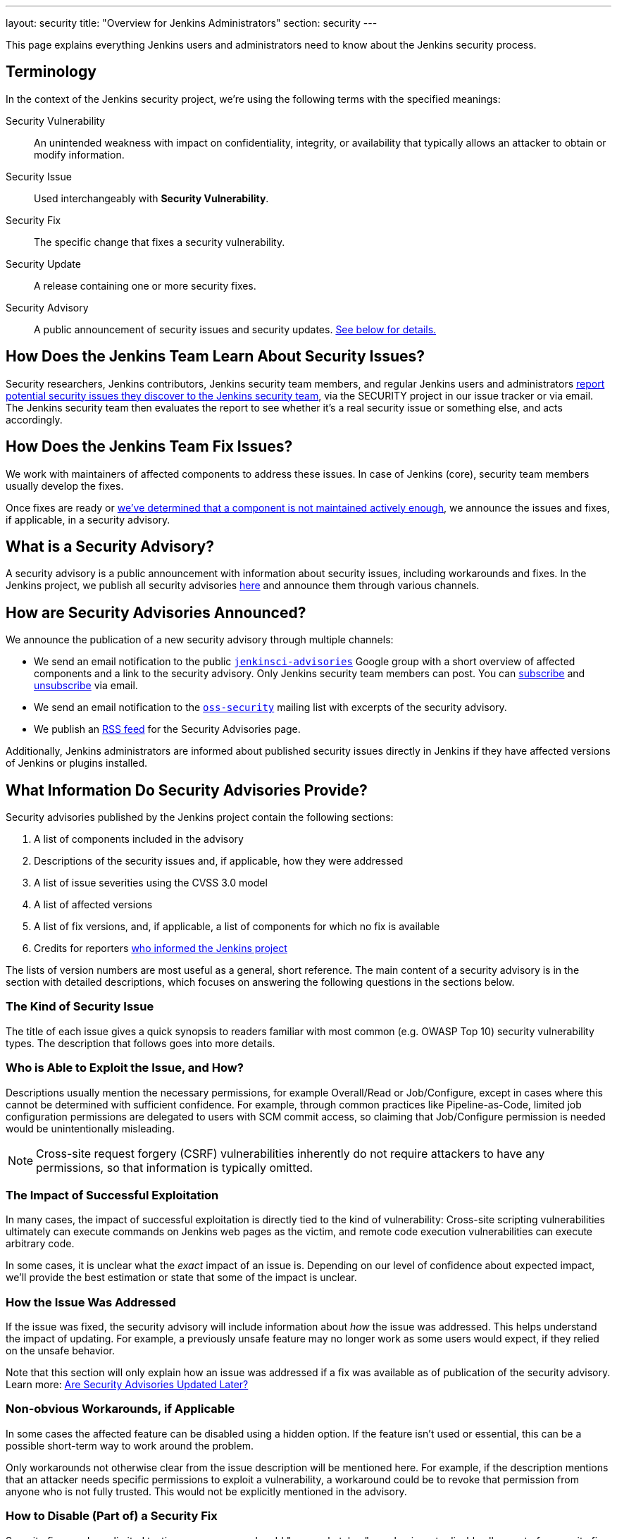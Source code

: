 ---
layout: security
title: "Overview for Jenkins Administrators"
section: security
---

This page explains everything Jenkins users and administrators need to know about the Jenkins security process.

== Terminology

In the context of the Jenkins security project, we're using the following terms with the specified meanings:

Security Vulnerability::
    An unintended weakness with impact on confidentiality, integrity, or availability that typically allows an attacker to obtain or modify information.

Security Issue::
    Used interchangeably with *Security Vulnerability*.

Security Fix::
    The specific change that fixes a security vulnerability.

Security Update::
    A release containing one or more security fixes.

Security Advisory::
    A public announcement of security issues and security updates.
    link:#what-is-a-security-advisory[See below for details.]


== How Does the Jenkins Team Learn About Security Issues?

Security researchers, Jenkins contributors, Jenkins security team members, and regular Jenkins users and administrators link:/security/#reporting-vulnerabilities[report potential security issues they discover to the Jenkins security team], via the SECURITY project in our issue tracker or via email.
The Jenkins security team then evaluates the report to see whether it's a real security issue or something else, and acts accordingly.


== How Does the Jenkins Team Fix Issues?

We work with maintainers of affected components to address these issues.
In case of Jenkins (core), security team members usually develop the fixes.

Once fixes are ready or link:/security/plugins[we've determined that a component is not maintained actively enough], we announce the issues and fixes, if applicable, in a security advisory.


== What is a Security Advisory?

A security advisory is a public announcement with information about security issues, including workarounds and fixes.
In the Jenkins project, we publish all security advisories link:/security/advisories[here] and announce them through various channels.


== How are Security Advisories Announced?

// Copied from index.adoc
We announce the publication of a new security advisory through multiple channels:

* We send an email notification to the public link:https://groups.google.com/g/jenkinsci-advisories[`jenkinsci-advisories`] Google group with a short overview of affected components and a link to the security advisory. Only Jenkins security team members can post. You can link:mailto:jenkinsci-advisories+subscribe@googlegroups.com[subscribe] and link:mailto:jenkinsci-advisories+unsubscribe@googlegroups.com[unsubscribe] via email.
* We send an email notification to the link:https://oss-security.openwall.org/wiki/mailing-lists/oss-security[`oss-security`] mailing list with excerpts of the security advisory.
* We publish an link:/security/advisories/rss.xml[RSS feed] for the Security Advisories page.

Additionally, Jenkins administrators are informed about published security issues directly in Jenkins if they have affected versions of Jenkins or plugins installed.
// Copy from index.adoc end


== What Information Do Security Advisories Provide?

Security advisories published by the Jenkins project contain the following sections:

. A list of components included in the advisory
. Descriptions of the security issues and, if applicable, how they were addressed
. A list of issue severities using the CVSS 3.0 model
. A list of affected versions
. A list of fix versions, and, if applicable, a list of components for which no fix is available
. Credits for reporters link:/security/reporting[who informed the Jenkins project]

The lists of version numbers are most useful as a general, short reference.
The main content of a security advisory is in the section with detailed descriptions, which focuses on answering the following questions in the sections below.

=== The Kind of Security Issue

The title of each issue gives a quick synopsis to readers familiar with most common (e.g. OWASP Top 10) security vulnerability types.
The description that follows goes into more details.


[[attacker]]
=== Who is Able to Exploit the Issue, and How?

Descriptions usually mention the necessary permissions, for example Overall/Read or Job/Configure, except in cases where this cannot be determined with sufficient confidence.
For example, through common practices like Pipeline-as-Code, limited job configuration permissions are delegated to users with SCM commit access, so claiming that Job/Configure permission is needed would be unintentionally misleading.

NOTE: Cross-site request forgery (CSRF) vulnerabilities inherently do not require attackers to have any permissions, so that information is typically omitted.


[[impact]]
=== The Impact of Successful Exploitation

In many cases, the impact of successful exploitation is directly tied to the kind of vulnerability:
Cross-site scripting vulnerabilities ultimately can execute commands on Jenkins web pages as the victim, and remote code execution vulnerabilities can execute arbitrary code.

In some cases, it is unclear what the _exact_ impact of an issue is.
Depending on our level of confidence about expected impact, we'll provide the best estimation or state that some of the impact is unclear.


[[fix-description]]
=== How the Issue Was Addressed

If the issue was fixed, the security advisory will include information about _how_ the issue was addressed.
This helps understand the impact of updating.
For example, a previously unsafe feature may no longer work as some users would expect, if they relied on the unsafe behavior.

Note that this section will only explain how an issue was addressed if a fix was available as of publication of the security advisory.
Learn more: link:/security/for-administrators/#later[Are Security Advisories Updated Later?]


[[workarounds]]
=== Non-obvious Workarounds, if Applicable

In some cases the affected feature can be disabled using a hidden option.
If the feature isn't used or essential, this can be a possible short-term way to work around the problem.

Only workarounds not otherwise clear from the issue description will be mentioned here.
For example, if the description mentions that an attacker needs specific permissions to exploit a vulnerability, a workaround could be to revoke that permission from anyone who is not fully trusted.
This would not be explicitly mentioned in the advisory.


[[escape-hatches]]
=== How to Disable (Part of) a Security Fix

Security fixes undergo limited testing, so we commonly add "escape hatches", mechanisms to disable all or part of a security fix in case of unexpected problems.

[WARNING]
Disabling security fixes will typically cause security issues.
Doing this should very rarely be necessary.
Administrators should make sure to link:/participate/report-issue/[report problems] with security fixes to the Jenkins project's public issue tracker as a regression.


== How Quickly Should I Apply Security Updates?

Ideally, you apply security updates immediately.
The various announcements we send out are intended to minimize any unnecessary delays between us publishing security advisories and users learning about them.
Additionally, our guidelines for security fix development ensure that security updates are generally very safe to apply.
In many cases, security fixes also include link:/security/for-administrators/#escape-hatches[hidden options that allow you to disable (parts of) security fixes temporarily if they turn out to cause problems].

If you're unable to apply every security update immediately, security advisories will explain for every security issue:

* link:/security/for-administrators/#attacker[How can the issue be exploited, and by whom?]
* link:/security/for-administrators/#impact[What is the impact when exploited?]

This information helps you understand whether you're affected:
For example, if you trust everyone with any access to Jenkins fully, then an issue that requires an attacker to be a user with some permissions in Jenkins might not need to be fixed urgently.

[WARNING]
The extensibility of Jenkins makes it impossible to provide definitive answers about exploitability and impact in all cases.
While the Jenkins security team works hard to understand security issues and provide the best available information in the security advisory, this does not guarantee that we are always correct.
Even security issues that appear irrelevant for your environment may end up potentially impacting your setup, so security updates should always be installed at the earliest opportunity.

[[pre-announcements]]
== Can I Plan Maintenance Windows?

For most security advisories, we send a "pre-announcement" to the `jenkinsci-advisories` Google group.
Depending on advisory content, these are typically sent a few days in advance, sometimes up to a week.

These pre-announcements will only specify whether Jenkins (core) and/or plugins are affected.
Affected plugins, if any, are not identified, but the announcement provides some information that allows Jenkins administrators to estimate whether they're affected, and how important it is to schedule an immediate update:

* The popularity of the most popular included plugins, and the highest severity of issues affecting these plugins.
* The highest severity of included issues, and the popularity of the most popular plugin in this group.

See the https://groups.google.com/g/jenkinsci-advisories[`jenkinsci-advisories` list archive] for examples of past pre-announcements.

Some advisories are published without a pre-announcement.
Reasons include: The advisory wasn't planned more than a day or two in advance; or its content couldn't be finalized until just before publication.


== When are Security Advisories Published?

See link:/security/scheduling[How We Schedule Security Advisories].


[[later]]
== Are Security Advisories Updated Later?

Security advisories will be updated if any of the information is later found to be wrong _as of time of publication_.
These later updates will be announced through the same channels if the correction is important to understanding the security advisory.

If the security advisory announced security issues in plugins without a fix, and a fix is made available later, the existing security advisory will not be updated.
Learn more:
link:/security/plugins/#followup[Handling Vulnerabilities in Plugins: Following Up Later]

We may also apply minor changes (e.g. grammar correction, phrasing, or fixing broken links) that do not alter the meaning of the content.
No notifications are sent for changes like that.


== How Do I Configure Jenkins Securely?

See xref:dev-docs:security:index.adoc[Securing Jenkins in the Jenkins Handbook].
